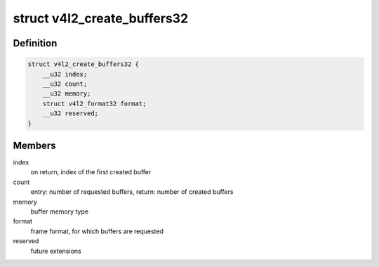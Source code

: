 .. -*- coding: utf-8; mode: rst -*-
.. src-file: drivers/media/v4l2-core/v4l2-compat-ioctl32.c

.. _`v4l2_create_buffers32`:

struct v4l2_create_buffers32
============================

.. c:type:: struct v4l2_create_buffers32

    VIDIOC_CREATE_BUFS32 argument

.. _`v4l2_create_buffers32.definition`:

Definition
----------

.. code-block:: c

    struct v4l2_create_buffers32 {
        __u32 index;
        __u32 count;
        __u32 memory;
        struct v4l2_format32 format;
        __u32 reserved;
    }

.. _`v4l2_create_buffers32.members`:

Members
-------

index
    on return, index of the first created buffer

count
    entry: number of requested buffers,
    return: number of created buffers

memory
    buffer memory type

format
    frame format, for which buffers are requested

reserved
    future extensions

.. This file was automatic generated / don't edit.

